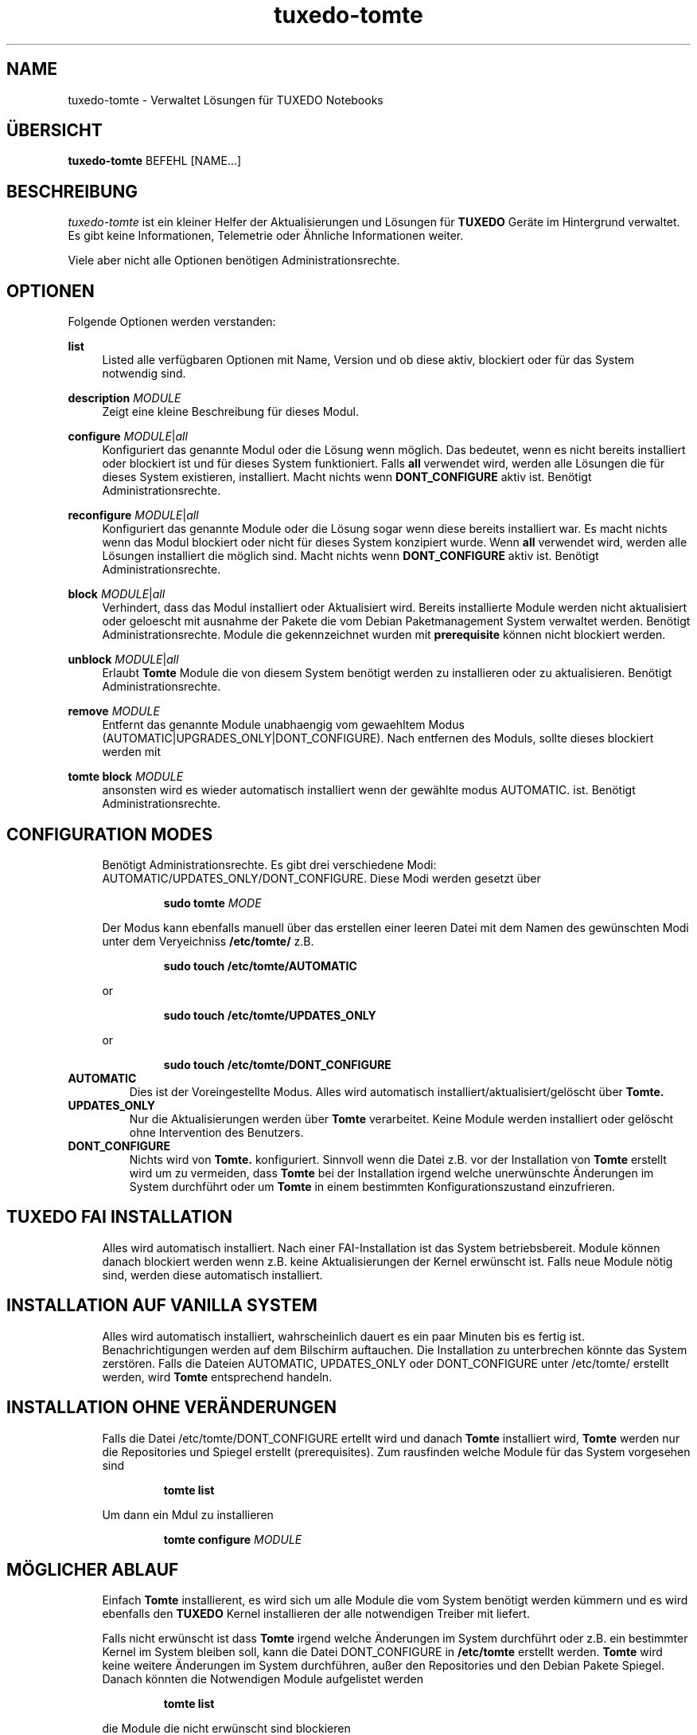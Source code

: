.TH tuxedo-tomte 1
.SH "NAME"
tuxedo-tomte \- Verwaltet Lösungen für TUXEDO Notebooks
.SH "ÜBERSICHT"
\fBtuxedo-tomte\fR BEFEHL [NAME...]
.SH "BESCHREIBUNG"
.PP
.I tuxedo-tomte
ist ein kleiner Helfer der Aktualisierungen und Lösungen für
.B TUXEDO
Geräte im Hintergrund verwaltet\&.
Es gibt keine Informationen, Telemetrie oder Ähnliche Informationen weiter.
.P
Viele aber nicht alle Optionen benötigen Administrationsrechte\&.
.SH "OPTIONEN"
.PP
Folgende Optionen werden verstanden:
.PP 
\fBlist\fR
.RS 4
Listed alle verfügbaren Optionen mit Name, Version und ob diese aktiv,
blockiert oder für das System notwendig sind\&.
.RE
.PP
\fBdescription \fR\fIMODULE\fR
.RS 4
Zeigt eine kleine Beschreibung für dieses Modul\&.
.RE
.PP
\fBconfigure \fIMODULE\fR|\fIall\fR
.RS 4
Konfiguriert das genannte Modul oder die Lösung wenn möglich\&.
Das bedeutet, wenn es nicht bereits installiert oder blockiert ist und für
dieses System funktioniert\&.
Falls \fBall\fR verwendet wird, werden alle Lösungen die für dieses System
existieren, installiert\&.
Macht nichts wenn \fBDONT_CONFIGURE\fR aktiv ist\&.
Benötigt Administrationsrechte\&.
.RE
.PP
\fBreconfigure \fIMODULE\fR|\fIall\fR
.RS 4
Konfiguriert das genannte Module oder die Lösung sogar wenn diese bereits
installiert war\&.
Es macht nichts wenn das Modul blockiert oder nicht für dieses System
konzipiert wurde\&.
Wenn \fBall\fR verwendet wird, werden alle Lösungen installiert die möglich
sind\&.
Macht nichts wenn \fBDONT_CONFIGURE\fR aktiv ist\&.
Benötigt Administrationsrechte\&.
.RE
.PP
\fBblock \fIMODULE\fR|\fIall\fR
.RS 4
Verhindert, dass das Modul installiert oder Aktualisiert wird\&.
Bereits installierte Module werden nicht aktualisiert oder geloescht mit
ausnahme der Pakete die vom Debian Paketmanagement System verwaltet werden\&.
Benötigt Administrationsrechte\&.
Module die gekennzeichnet wurden mit
.B prerequisite
können nicht blockiert werden\&.
.RE
.PP
\fBunblock \fIMODULE\fR|\fIall\fR
.RS 4
Erlaubt
.B Tomte
Module die von diesem System benötigt werden zu installieren oder zu
aktualisieren\&.
Benötigt Administrationsrechte\&.
.RE
.PP
\fBremove \fIMODULE\fR
.RS 4
Entfernt das genannte Module unabhaengig vom gewaehltem Modus
(AUTOMATIC|UPGRADES_ONLY|DONT_CONFIGURE)\&.
Nach entfernen des Moduls, sollte dieses blockiert werden mit
.RE
.PP
\fBtomte \fBblock \fIMODULE\fR
.RS 4
ansonsten wird es wieder automatisch installiert wenn der gewählte modus
AUTOMATIC\&.
ist.
Benötigt Administrationsrechte\&.
.RE
.PP
.SH "CONFIGURATION MODES"
.RS 4
Benötigt Administrationsrechte\&.
Es gibt drei verschiedene Modi: AUTOMATIC/UPDATES_ONLY/DONT_CONFIGURE\&.
Diese Modi werden gesetzt über
.IP
\fBsudo tomte \fIMODE\fR
.LP
Der Modus kann ebenfalls manuell über das erstellen einer leeren Datei mit dem
Namen des gewünschten Modi unter dem Veryeichniss
.BR /etc/tomte/ \&
z.B.
.IP
\fBsudo touch /etc/tomte/AUTOMATIC\fP
.LP
or
.IP
\fBsudo touch /etc/tomte/UPDATES_ONLY\fP
.LP
or
.IP
\fBsudo touch /etc/tomte/DONT_CONFIGURE\fP
.LP
.RE
.TP
\fBAUTOMATIC\fR
Dies ist der Voreingestellte Modus. Alles wird automatisch
installiert/aktualisiert/gelöscht über
.B Tomte\&.
.RE
.TP
\fBUPDATES_ONLY\fR
Nur die Aktualisierungen werden über
.B Tomte
verarbeitet.
Keine Module werden installiert oder gelöscht ohne Intervention des
Benutzers\&.
.RE
.TP
\fBDONT_CONFIGURE\fR
Nichts wird von
.B Tomte.
konfiguriert.
Sinnvoll wenn die Datei z.B. vor der Installation von
.B Tomte
erstellt wird um zu vermeiden, dass
.B Tomte
bei der Installation irgend welche unerwünschte Änderungen im System
durchführt oder um
.B Tomte
in einem bestimmten Konfigurationszustand einzufrieren\&.
.RE
.PP
.SH "TUXEDO FAI INSTALLATION"
.RS 4
Alles wird automatisch installiert. Nach einer FAI-Installation ist das System
betriebsbereit. Module können danach blockiert werden wenn z.B. keine
Aktualisierungen der Kernel erwünscht ist. Falls neue Module nötig sind, werden
diese automatisch installiert\&.
.RE
.PP
.SH "INSTALLATION AUF VANILLA SYSTEM"
.RS 4
Alles wird automatisch installiert, wahrscheinlich dauert es ein paar Minuten
bis es fertig ist. Benachrichtigungen werden auf dem Bilschirm auftauchen.
Die Installation zu unterbrechen könnte das System zerstören\&.
Falls die Dateien AUTOMATIC, UPDATES_ONLY oder DONT_CONFIGURE unter
/etc/tomte/ erstellt werden, wird
.B Tomte
entsprechend handeln.
.RE
.PP
.SH "INSTALLATION OHNE VERÄNDERUNGEN"
.RS 4
Falls die Datei /etc/tomte/DONT_CONFIGURE ertellt wird und danach
.B Tomte
installiert wird,
.B Tomte
werden nur die Repositories und Spiegel erstellt (prerequisites)\&.
Zum rausfinden welche Module für das System vorgesehen sind
.IP
      \fBtomte \fBlist\fP
.LP
Um dann ein Mdul zu installieren
.IP
      \fBtomte \fBconfigure \fIMODULE\fR
.LP
.RE
.PP
.SH "MÖGLICHER ABLAUF"
.RS 4
Einfach
.B Tomte
installierent, es wird sich um alle Module die vom System benötigt werden
kümmern und es wird ebenfalls den
.B TUXEDO
Kernel installieren der alle notwendigen Treiber mit liefert\&.

Falls nicht erwünscht ist dass
.B Tomte
irgend welche Änderungen im System durchführt oder z.B. ein bestimmter Kernel
im System bleiben soll, kann die Datei DONT_CONFIGURE in
.BR /etc/tomte \&
erstellt werden.
.B Tomte
wird keine weitere Änderungen im System durchführen, außer den Repositories
und den Debian Pakete Spiegel\&.
Danach könnten die Notwendigen Module aufgelistet werden
.IP
      \fBtomte \fBlist\fP
.LP
die Module die nicht erwünscht sind blockieren
.IP
      \fBsudo \fBtomte \fBblock \fIMODULE\fP
.LP
und
.B Tomte
in den Modus AUTOMATIC oder UPDATES_ONLY setzen
.IP
      \fBsudo \fBtomte \fBAUTOMATIC\fP
.LP
oder
.IP
      \fBsudo \fBtomte \fBUPDATES_ONLY\fP
.LP
Alternativ können die erwünschten Module manuell installiert werden
.IP
      \fBsudo \fBtomte \fBconfigure \fIMODULE\fP
.LP
.RE
.PP
.SH "DATEIEN"
.TP
/etc/tomte/tomte.cfg
Die
.B Tomte
Konfigurationsdateien.
.TP
/var/log/tomte/tomte.log
Die
.B Tomte
Logdatei.
.TP
/etc/tomte/DONT_CONFIGURE
Datei, wenn vorhanden, verhindert dass
.B Tomte
irgendwas konfiguriert außer die Module die absolut notwendig sind (prerequisite).
.TP
/etc/tomte/UPDATES_ONLY
Datei, wenn vorhanden lässt
.B Tomte
nur Aktualisierungen durchführen.
.TP
/etc/tomte/AUTOMATIC
Datei, wenn vorhanden, lässt
.B Tomte
alle Module und dessen Aktualisierungen automatisch durchführen.
